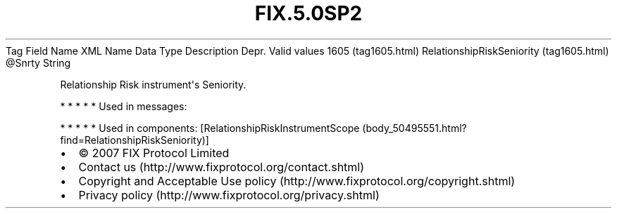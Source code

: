 .TH FIX.5.0SP2 "" "" "Tag #1605"
Tag
Field Name
XML Name
Data Type
Description
Depr.
Valid values
1605 (tag1605.html)
RelationshipRiskSeniority (tag1605.html)
\@Snrty
String
.PP
Relationship Risk instrument\[aq]s Seniority.
.PP
   *   *   *   *   *
Used in messages:
.PP
   *   *   *   *   *
Used in components:
[RelationshipRiskInstrumentScope (body_50495551.html?find=RelationshipRiskSeniority)]

.PD 0
.P
.PD

.PP
.PP
.IP \[bu] 2
© 2007 FIX Protocol Limited
.IP \[bu] 2
Contact us (http://www.fixprotocol.org/contact.shtml)
.IP \[bu] 2
Copyright and Acceptable Use policy (http://www.fixprotocol.org/copyright.shtml)
.IP \[bu] 2
Privacy policy (http://www.fixprotocol.org/privacy.shtml)
